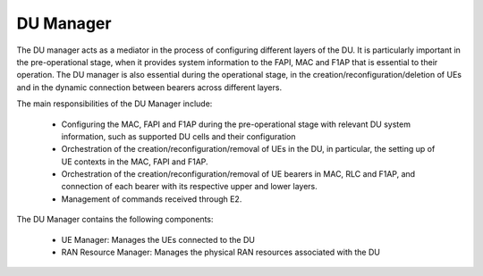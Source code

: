 
.. _DU_manager: 

DU Manager
**********

The DU manager acts as a mediator in the process of configuring different layers of the DU. It is particularly important in the pre-operational 
stage, when it provides  system information to the FAPI, MAC and F1AP that is essential to their operation. The DU manager is also essential 
during the operational stage, in the creation/reconfiguration/deletion of UEs and in the dynamic connection between bearers across different layers.

The main responsibilities of the DU Manager include:

    - Configuring the MAC, FAPI and F1AP during the pre-operational stage with relevant DU system information, such as supported DU cells and their configuration
    - Orchestration of the creation/reconfiguration/removal of UEs in the DU, in particular, the setting up of UE contexts in the MAC, FAPI and F1AP.
    - Orchestration of the creation/reconfiguration/removal of UE bearers in MAC, RLC and F1AP, and connection of each bearer with its respective upper and lower layers.
    - Management of commands received through E2.

The DU Manager contains the following components: 

    - UE Manager: Manages the UEs connected to the DU
    - RAN Resource Manager: Manages the physical RAN resources associated with the DU 

